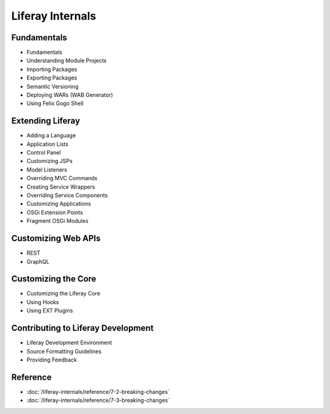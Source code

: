 Liferay Internals
=================

Fundamentals
------------

* Fundamentals
* Understanding Module Projects
* Importing Packages
* Exporting Packages
* Semantic Versioning
* Deploying WARs (WAB Generator)
* Using Felix Gogo Shell

Extending Liferay
-----------------

* Adding a Language
* Application Lists
* Control Panel
* Customizing JSPs
* Model Listeners
* Overriding MVC Commands
* Creating Service Wrappers
* Overriding Service Components
* Customizing Applications
* OSGi Extension Points
* Fragment OSGi Modules

Customizing Web APIs
--------------------

* REST
* GraphQL

Customizing the Core
--------------------

* Customizing the Liferay Core
* Using Hooks
* Using EXT Plugins

Contributing to Liferay Development
-----------------------------------

* Liferay Development Environment
* Source Formatting Guidelines
* Providing Feedback

Reference
---------

-  :doc:`/liferay-internals/reference/7-2-breaking-changes`
-  :doc:`/liferay-internals/reference/7-3-breaking-changes`